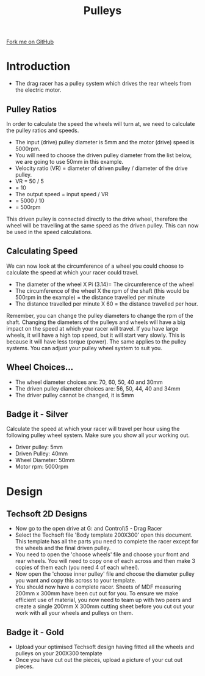 #+STARTUP:indent
#+HTML_HEAD: <link rel="stylesheet" type="text/css" href="css/styles.css"/>
#+HTML_HEAD_EXTRA: <link href='http://fonts.googleapis.com/css?family=Ubuntu+Mono|Ubuntu' rel='stylesheet' type='text/css'>
#+BEGIN_COMMENT
#+STYLE: <link rel="stylesheet" type="text/css" href="css/styles.css"/>
#+STYLE: <link href='http://fonts.googleapis.com/css?family=Ubuntu+Mono|Ubuntu' rel='stylesheet' type='text/css'>
#+END_COMMENT
#+OPTIONS: f:nil author:nil num:1 creator:nil timestamp:nil 
#+TITLE: Pulleys
#+AUTHOR: Clinton Delport

#+BEGIN_HTML
<div class=ribbon>
<a href="https://github.com/stcd11/9-SC-Flyer">Fork me on GitHub</a>
</div>
<center>
<imgzz src='' width=33%>
</center>
#+END_HTML

* COMMENT Use as a template
:PROPERTIES:
:HTML_CONTAINER_CLASS: activity
:END:
** Learn It
:PROPERTIES:
:HTML_CONTAINER_CLASS: learn
:END:

** Research It
:PROPERTIES:
:HTML_CONTAINER_CLASS: research
:END:

** Design It
:PROPERTIES:
:HTML_CONTAINER_CLASS: design
:END:

** Build It
:PROPERTIES:
:HTML_CONTAINER_CLASS: build
:END:

** Test It
:PROPERTIES:
:HTML_CONTAINER_CLASS: test
:END:

** Run It
:PROPERTIES:
:HTML_CONTAINER_CLASS: run
:END:

** Document It
:PROPERTIES:
:HTML_CONTAINER_CLASS: document
:END:

** Code It
:PROPERTIES:
:HTML_CONTAINER_CLASS: code
:END:

** Program It
:PROPERTIES:
:HTML_CONTAINER_CLASS: program
:END:

** Try It
:PROPERTIES:
:HTML_CONTAINER_CLASS: try
:END:

** Badge It
:PROPERTIES:
:HTML_CONTAINER_CLASS: badge
:END:

** Save It
:PROPERTIES:
:HTML_CONTAINER_CLASS: save
:END:

e* Introduction
[[file:img/pic.jpg]]
:PROPERTIES:
:HTML_CONTAINER_CLASS: intro
:END:
** What are PIC chips?
:PROPERTIES:
:HTML_CONTAINER_CLASS: research
:END:
Peripheral Interface Controllers are small silicon chips which can be programmed to perform useful tasks.
In school, we tend to use Genie branded chips, like the C08 model you will use in this project. Others (e.g. PICAXE) are available.
PIC chips allow you connect different inputs (e.g. switches) and outputs (e.g. LEDs, motors and speakers), and to control them using flowcharts.
Chips such as these can be found everywhere in consumer electronic products, from toasters to cars. 

While they might not look like much, there is more computational power in a single PIC chip used in school than there was in the space shuttle that went to the moon in the 60's!
** When would I use a PIC chip?
Imagine you wanted to make a flashing bike light; using an LED and a switch alone, you'd need to manually push and release the button to get the flashing effect. A PIC chip could be programmed to turn the LED off and on once a second.
In a board game, you might want to have an electronic dice to roll numbers from 1 to 6 for you. 
In a car, a circuit is needed to ensure that the airbags only deploy when there is a sudden change in speed, AND the passenger is wearing their seatbelt, AND the front or rear bumper has been struck. PIC chips can carry out their instructions very quickly, performing around 1000 instructions per second - as such, they can react far more quickly than a person can. 
* Introduction
:PROPERTIES:
:HTML_CONTAINER_CLASS: activity
:END:
- The drag racer has a pulley system which drives the rear wheels from the electric motor. 
** Pulley Ratios
:PROPERTIES:
:HTML_CONTAINER_CLASS: try it
:END:
In order to calculate the speed the wheels will turn at, we need to calculate the pulley ratios and speeds. 
 
- The input (drive) pulley diameter is 5mm and the motor (drive) speed is 5000rpm. 
- You will need to choose the driven pulley diameter from the list below, we are going to use 50mm in this example.
- Velocity ratio (VR) = diameter of driven pulley / diameter of the drive pulley.
- VR = 50 / 5
- = 10
- The output speed = input speed / VR
-                  = 5000 / 10
-                  = 500rpm

This driven pulley is connected directly to the drive wheel, therefore the wheel will be travelling at the same speed as the driven pulley. This can now be used in the speed calculations. 
** Calculating Speed
:PROPERTIES:
:HTML_CONTAINER_CLASS: try it
:END:
We can now look at the circumference of a wheel you could choose to calculate the speed at which your racer could travel. 
 
- The diameter of the wheel X Pi (3.14)= The circumference of the wheel
- The circumference of the wheel X the rpm of the shaft (this would be 500rpm in the example) = the distance travelled per minute
- The distance travelled per minute X 60 = the distance travelled per hour.

Remember, you can change the pulley diameters to change the rpm of the shaft. 
Changing the diameters of the pulleys and wheels will have a big impact on the speed at which your racer will travel. If you have large wheels, it will have a high top speed, but it will start very slowly. This is because it will have less torque (power). The same applies to the pulley systems. You can adjust your pulley wheel system to suit you. 
** Wheel Choices...
:PROPERTIES:
:HTML_CONTAINER_CLASS: learn
:END:
- The wheel diameter choices are: 70, 60, 50, 40 and 30mm
- The driven pulley diameter choices are: 56, 50, 44, 40 and 34mm
- The driver pulley cannot be changed, it is 5mm
** Badge it - Silver
:PROPERTIES:
:HTML_CONTAINER_CLASS: badge it 
:END:
Calculate the speed at which your racer will travel per hour using the following pulley wheel system. Make sure you show all your working out.
- Driver pulley: 5mm
- Driven Pulley: 40mm
- Wheel Diameter: 50mm
- Motor rpm: 5000rpm
* Design
:PROPERTIES:
:HTML_CONTAINER_CLASS: activity
:END:
** Techsoft 2D Designs
:PROPERTIES:
:HTML_CONTAINER_CLASS: try
:END: 
- Now go to the open drive at G:\Systems and Control\Year 9\5 - Drag Racer
- Select the Techsoft file 'Body template 200X300' open this document. This template has all the parts you need to complete the racer except for the wheels and the final driven pulley.
- You need to open the 'choose wheels' file and choose your front and rear wheels. You will need to copy one of each across and then make 3 copies of them each (you need 4 of each wheel).
- Now open the 'choose inner pulley' file and choose the diameter pulley you want and copy this across to your template.
- You should now have a complete racer. Sheets of MDF measuring 200mm x 300mm have been cut out for you. To ensure we make efficient use of material, you now need to team up with two peers and create a single 200mm X 300mm cutting sheet before you cut out your work with all your wheels and pulleys on them.
[[./img/w2img1.png]]
[[./img/w2img2.png]]
[[./img/w2img3.png]]

** Badge it - Gold
:PROPERTIES:
:HTML_CONTAINER_CLASS: badge it 
:END:
- Upload your optimised Techsoft design having fitted all the wheels and pulleys on your 200X300 template
- Once you have cut out the pieces, upload a picture of your cut out pieces.

